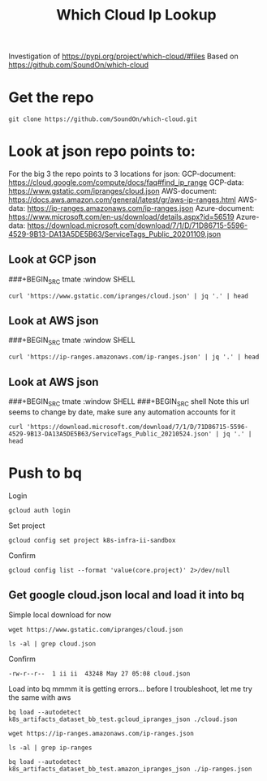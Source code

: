 #+TITLE: Which Cloud Ip Lookup
Investigation of https://pypi.org/project/which-cloud/#files
Based on https://github.com/SoundOn/which-cloud
* Get the repo
#+BEGIN_SRC shell
git clone https://github.com/SoundOn/which-cloud.git
#+END_SRC

* Look at json repo points to:
For the big 3 the repo points to 3 locations for json:
GCP-document: https://cloud.google.com/compute/docs/faq#find_ip_range
GCP-data: https://www.gstatic.com/ipranges/cloud.json
AWS-document: https://docs.aws.amazon.com/general/latest/gr/aws-ip-ranges.html
AWS-data: https://ip-ranges.amazonaws.com/ip-ranges.json
Azure-document: https://www.microsoft.com/en-us/download/details.aspx?id=56519
Azure-data: https://download.microsoft.com/download/7/1/D/71D86715-5596-4529-9B13-DA13A5DE5B63/ServiceTags_Public_20201109.json
** Look at GCP json
###+BEGIN_SRC tmate :window SHELL

#+BEGIN_SRC shell
curl 'https://www.gstatic.com/ipranges/cloud.json' | jq '.' | head
#+END_SRC

#+RESULTS:
#+begin_example
{
  "syncToken": "1622048579440",
  "creationTime": "2021-05-26T10:02:59.44",
  "prefixes": [
    {
      "ipv4Prefix": "34.80.0.0/15",
      "service": "Google Cloud",
      "scope": "asia-east1"
    },
    {
#+end_example

** Look at AWS json
###+BEGIN_SRC tmate :window SHELL

#+BEGIN_SRC shell
curl 'https://ip-ranges.amazonaws.com/ip-ranges.json' | jq '.' | head
#+END_SRC

#+RESULTS:
#+begin_example
{
  "syncToken": "1622066052",
  "createDate": "2021-05-26-21-54-12",
  "prefixes": [
    {
      "ip_prefix": "3.5.140.0/22",
      "region": "ap-northeast-2",
      "service": "AMAZON",
      "network_border_group": "ap-northeast-2"
    },
#+end_example

** Look at AWS json
###+BEGIN_SRC tmate :window SHELL
###+BEGIN_SRC shell
Note this url seems to change by date, make sure any automation accounts for it
#+BEGIN_SRC shell
curl 'https://download.microsoft.com/download/7/1/D/71D86715-5596-4529-9B13-DA13A5DE5B63/ServiceTags_Public_20210524.json' | jq '.' | head
#+END_SRC

#+RESULTS:
#+begin_example
{
  "changeNumber": 149,
  "cloud": "Public",
  "values": [
    {
      "name": "ActionGroup",
      "id": "ActionGroup",
      "properties": {
        "changeNumber": 9,
        "region": "",
#+end_example

* Push to bq
Login
#+BEGIN_SRC tmate gcloud-auth
gcloud auth login
#+END_SRC
Set project
#+BEGIN_SRC tmate gcloud-auth
gcloud config set project k8s-infra-ii-sandbox
#+END_SRC
Confirm
#+begin_src shell
gcloud config list --format 'value(core.project)' 2>/dev/null
#+end_src
#+RESULTS:
#+begin_example
k8s-infra-ii-sandbox
#+end_example

** Get google cloud.json local and load it into bq
Simple local download for now
#+BEGIN_SRC shell
wget https://www.gstatic.com/ipranges/cloud.json
#+END_SRC
#+BEGIN_SRC shell
ls -al | grep cloud.json
#+END_SRC
Confirm
#+RESULTS:
#+begin_example
-rw-r--r--  1 ii ii  43248 May 27 05:08 cloud.json
#+end_example
Load into bq
mmmm it is getting errors... before I troubleshoot, let me try the same with aws
#+begin_src tmate :window bq-load
bq load --autodetect k8s_artifacts_dataset_bb_test.gcloud_ipranges_json ./cloud.json
#+end_src
#+BEGIN_SRC shell
wget https://ip-ranges.amazonaws.com/ip-ranges.json
#+END_SRC

#+BEGIN_SRC shell
ls -al | grep ip-ranges
#+END_SRC
#+RESULTS:
#+begin_example
-rw-r--r--  1 ii ii 846881 May 27 10:58 ip-ranges.json
#+end_example
#+begin_src tmate :window bq-load
bq load --autodetect k8s_artifacts_dataset_bb_test.amazon_ipranges_json ./ip-ranges.json
#+end_src
